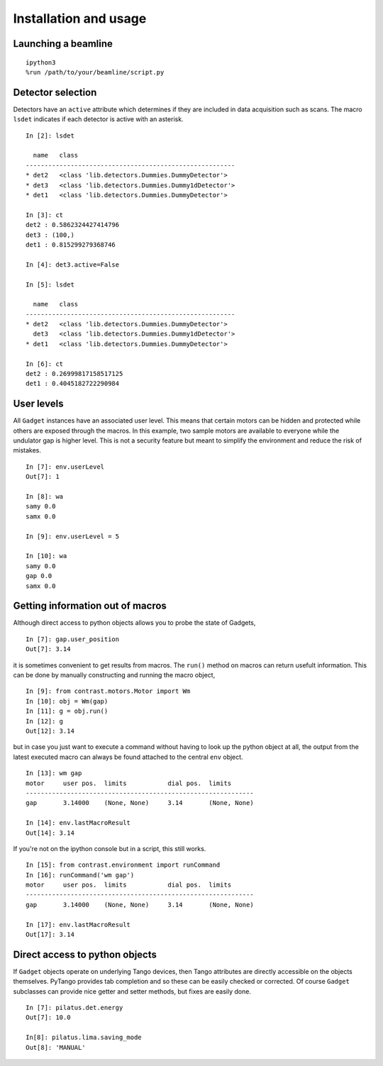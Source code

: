 Installation and usage
======================

Launching a beamline
--------------------
::

    ipython3
    %run /path/to/your/beamline/script.py


Detector selection
------------------

Detectors have an ``active`` attribute which determines if they are included in data acquisition such as scans. The macro ``lsdet`` indicates if each detector is active with an asterisk. ::

    In [2]: lsdet

      name   class                                          
    --------------------------------------------------------
    * det2   <class 'lib.detectors.Dummies.DummyDetector'>  
    * det3   <class 'lib.detectors.Dummies.Dummy1dDetector'>
    * det1   <class 'lib.detectors.Dummies.DummyDetector'>  

    In [3]: ct
    det2 : 0.5862324427414796
    det3 : (100,)
    det1 : 0.815299279368746

    In [4]: det3.active=False

    In [5]: lsdet

      name   class                                          
    --------------------------------------------------------
    * det2   <class 'lib.detectors.Dummies.DummyDetector'>  
      det3   <class 'lib.detectors.Dummies.Dummy1dDetector'>
    * det1   <class 'lib.detectors.Dummies.DummyDetector'>  

    In [6]: ct
    det2 : 0.26999817158517125
    det1 : 0.4045182722290984

User levels
-----------

All ``Gadget`` instances have an associated user level. This means that certain motors can be hidden and protected while others are exposed through the macros. In this example, two sample motors are available to everyone while the undulator gap is higher level. This is not a security feature but meant to simplify the environment and reduce the risk of mistakes. ::

    In [7]: env.userLevel
    Out[7]: 1

    In [8]: wa
    samy 0.0
    samx 0.0

    In [9]: env.userLevel = 5

    In [10]: wa
    samy 0.0
    gap 0.0
    samx 0.0

Getting information out of macros
---------------------------------

Although direct access to python objects allows you to probe the state of Gadgets, ::

    In [7]: gap.user_position
    Out[7]: 3.14

it is sometimes convenient to get results from macros. The ``run()`` method on macros can return usefult information. This can be done by manually constructing and running the macro object, ::

    In [9]: from contrast.motors.Motor import Wm
    In [10]: obj = Wm(gap)
    In [11]: g = obj.run()
    In [12]: g
    Out[12]: 3.14

but in case you just want to execute a command without having to look up the python object at all, the output from the latest executed macro can always be found attached to the central ``env`` object. ::

    In [13]: wm gap
    motor     user pos.  limits           dial pos.  limits      
    -------------------------------------------------------------
    gap       3.14000    (None, None)     3.14       (None, None)

    In [14]: env.lastMacroResult
    Out[14]: 3.14

If you're not on the ipython console but in a script, this still works. ::

    In [15]: from contrast.environment import runCommand
    In [16]: runCommand('wm gap')
    motor     user pos.  limits           dial pos.  limits
    -------------------------------------------------------------
    gap       3.14000    (None, None)     3.14       (None, None)

    In [17]: env.lastMacroResult
    Out[17]: 3.14

Direct access to python objects
-------------------------------

If ``Gadget`` objects operate on underlying Tango devices, then Tango attributes are directly accessible on the objects themselves. PyTango provides tab completion and so these can be easily checked or corrected. Of course ``Gadget`` subclasses can provide nice getter and setter methods, but fixes are easily done. ::

    In [7]: pilatus.det.energy
    Out[7]: 10.0

    In[8]: pilatus.lima.saving_mode
    Out[8]: 'MANUAL'
